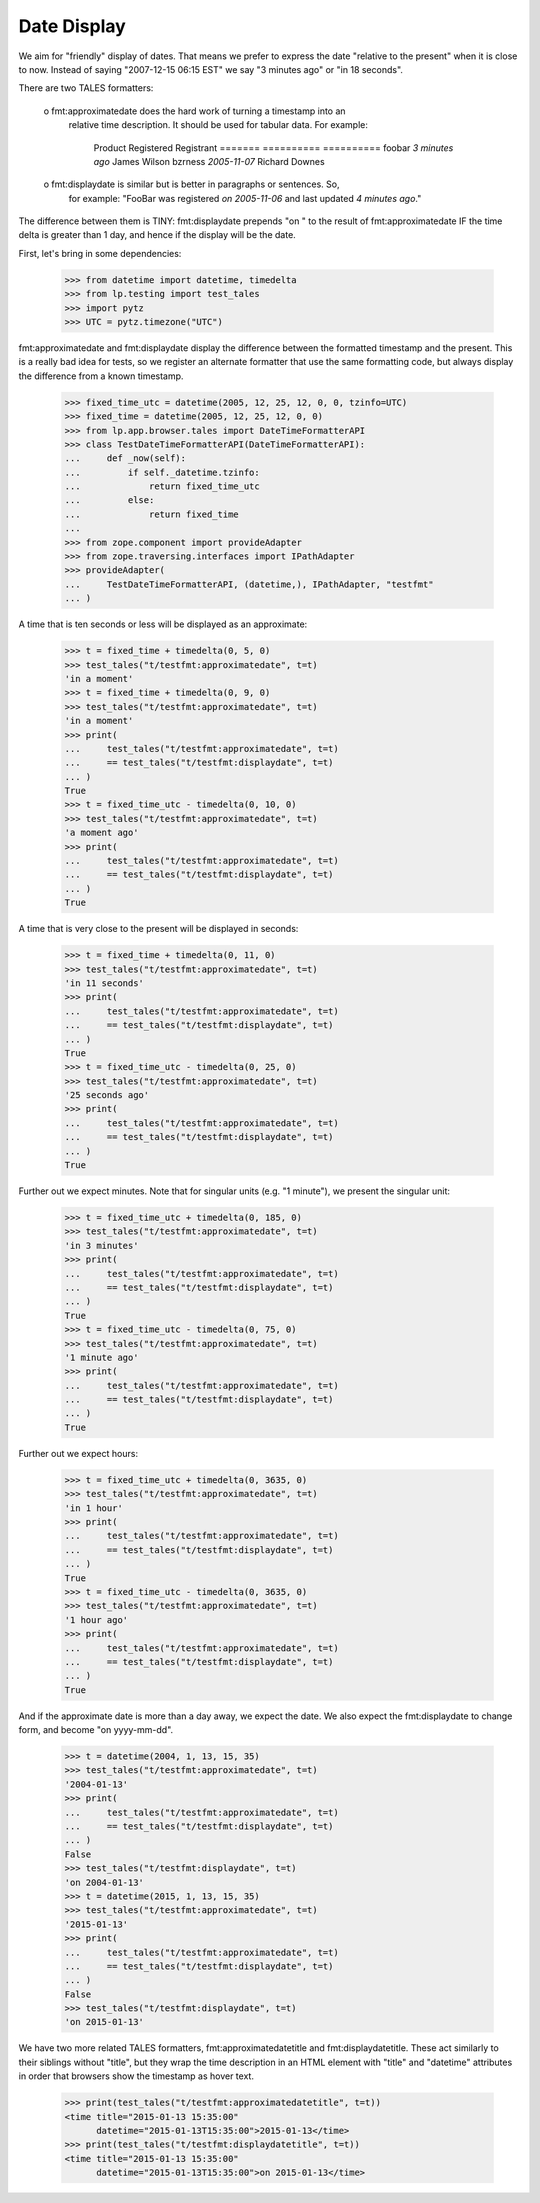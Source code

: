 Date Display
============

We aim for "friendly" display of dates. That means we prefer to express the
date "relative to the present" when it is close to now. Instead of saying
"2007-12-15 06:15 EST" we say "3 minutes ago" or "in 18 seconds".

There are two TALES formatters:

  o fmt:approximatedate does the hard work of turning a timestamp into an
    relative time description. It should be used for tabular data. For
    example:

        Product           Registered               Registrant
        =======           ==========               ==========
        foobar            *3 minutes ago*          James Wilson
        bzrness           *2005-11-07*             Richard Downes

  o fmt:displaydate is similar but is better in paragraphs or sentences. So,
    for example: "FooBar was registered *on 2005-11-06* and last updated
    *4 minutes ago*."

The difference between them is TINY: fmt:displaydate prepends "on " to the
result of fmt:approximatedate IF the time delta is greater than 1 day, and
hence if the display will be the date.

First, let's bring in some dependencies:

    >>> from datetime import datetime, timedelta
    >>> from lp.testing import test_tales
    >>> import pytz
    >>> UTC = pytz.timezone("UTC")

fmt:approximatedate and fmt:displaydate display the difference between
the formatted timestamp and the present.  This is a really bad idea
for tests, so we register an alternate formatter that use the same
formatting code, but always display the difference from a known
timestamp.

    >>> fixed_time_utc = datetime(2005, 12, 25, 12, 0, 0, tzinfo=UTC)
    >>> fixed_time = datetime(2005, 12, 25, 12, 0, 0)
    >>> from lp.app.browser.tales import DateTimeFormatterAPI
    >>> class TestDateTimeFormatterAPI(DateTimeFormatterAPI):
    ...     def _now(self):
    ...         if self._datetime.tzinfo:
    ...             return fixed_time_utc
    ...         else:
    ...             return fixed_time
    ...
    >>> from zope.component import provideAdapter
    >>> from zope.traversing.interfaces import IPathAdapter
    >>> provideAdapter(
    ...     TestDateTimeFormatterAPI, (datetime,), IPathAdapter, "testfmt"
    ... )

A time that is ten seconds or less will be displayed as an approximate:

    >>> t = fixed_time + timedelta(0, 5, 0)
    >>> test_tales("t/testfmt:approximatedate", t=t)
    'in a moment'
    >>> t = fixed_time + timedelta(0, 9, 0)
    >>> test_tales("t/testfmt:approximatedate", t=t)
    'in a moment'
    >>> print(
    ...     test_tales("t/testfmt:approximatedate", t=t)
    ...     == test_tales("t/testfmt:displaydate", t=t)
    ... )
    True
    >>> t = fixed_time_utc - timedelta(0, 10, 0)
    >>> test_tales("t/testfmt:approximatedate", t=t)
    'a moment ago'
    >>> print(
    ...     test_tales("t/testfmt:approximatedate", t=t)
    ...     == test_tales("t/testfmt:displaydate", t=t)
    ... )
    True

A time that is very close to the present will be displayed in seconds:

    >>> t = fixed_time + timedelta(0, 11, 0)
    >>> test_tales("t/testfmt:approximatedate", t=t)
    'in 11 seconds'
    >>> print(
    ...     test_tales("t/testfmt:approximatedate", t=t)
    ...     == test_tales("t/testfmt:displaydate", t=t)
    ... )
    True
    >>> t = fixed_time_utc - timedelta(0, 25, 0)
    >>> test_tales("t/testfmt:approximatedate", t=t)
    '25 seconds ago'
    >>> print(
    ...     test_tales("t/testfmt:approximatedate", t=t)
    ...     == test_tales("t/testfmt:displaydate", t=t)
    ... )
    True

Further out we expect minutes.  Note that for singular units (e.g. "1
minute"), we present the singular unit:

    >>> t = fixed_time_utc + timedelta(0, 185, 0)
    >>> test_tales("t/testfmt:approximatedate", t=t)
    'in 3 minutes'
    >>> print(
    ...     test_tales("t/testfmt:approximatedate", t=t)
    ...     == test_tales("t/testfmt:displaydate", t=t)
    ... )
    True
    >>> t = fixed_time_utc - timedelta(0, 75, 0)
    >>> test_tales("t/testfmt:approximatedate", t=t)
    '1 minute ago'
    >>> print(
    ...     test_tales("t/testfmt:approximatedate", t=t)
    ...     == test_tales("t/testfmt:displaydate", t=t)
    ... )
    True

Further out we expect hours:

    >>> t = fixed_time_utc + timedelta(0, 3635, 0)
    >>> test_tales("t/testfmt:approximatedate", t=t)
    'in 1 hour'
    >>> print(
    ...     test_tales("t/testfmt:approximatedate", t=t)
    ...     == test_tales("t/testfmt:displaydate", t=t)
    ... )
    True
    >>> t = fixed_time_utc - timedelta(0, 3635, 0)
    >>> test_tales("t/testfmt:approximatedate", t=t)
    '1 hour ago'
    >>> print(
    ...     test_tales("t/testfmt:approximatedate", t=t)
    ...     == test_tales("t/testfmt:displaydate", t=t)
    ... )
    True

And if the approximate date is more than a day away, we expect the date. We
also expect the fmt:displaydate to change form, and become "on yyyy-mm-dd".

    >>> t = datetime(2004, 1, 13, 15, 35)
    >>> test_tales("t/testfmt:approximatedate", t=t)
    '2004-01-13'
    >>> print(
    ...     test_tales("t/testfmt:approximatedate", t=t)
    ...     == test_tales("t/testfmt:displaydate", t=t)
    ... )
    False
    >>> test_tales("t/testfmt:displaydate", t=t)
    'on 2004-01-13'
    >>> t = datetime(2015, 1, 13, 15, 35)
    >>> test_tales("t/testfmt:approximatedate", t=t)
    '2015-01-13'
    >>> print(
    ...     test_tales("t/testfmt:approximatedate", t=t)
    ...     == test_tales("t/testfmt:displaydate", t=t)
    ... )
    False
    >>> test_tales("t/testfmt:displaydate", t=t)
    'on 2015-01-13'

We have two more related TALES formatters, fmt:approximatedatetitle and
fmt:displaydatetitle.  These act similarly to their siblings without
"title", but they wrap the time description in an HTML element with "title"
and "datetime" attributes in order that browsers show the timestamp as hover
text.

    >>> print(test_tales("t/testfmt:approximatedatetitle", t=t))
    <time title="2015-01-13 15:35:00"
          datetime="2015-01-13T15:35:00">2015-01-13</time>
    >>> print(test_tales("t/testfmt:displaydatetitle", t=t))
    <time title="2015-01-13 15:35:00"
          datetime="2015-01-13T15:35:00">on 2015-01-13</time>
